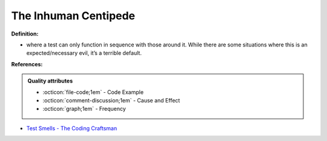 The Inhuman Centipede
^^^^^
**Definition:**

* where a test can only function in sequence with those around it. While there are some situations where this is an expected/necessary evil, it’s a terrible default.


**References:**

.. admonition:: Quality attributes

    * :octicon:`file-code;1em` -  Code Example
    * :octicon:`comment-discussion;1em` -  Cause and Effect
    * :octicon:`graph;1em` -  Frequency

* `Test Smells - The Coding Craftsman <https://codingcraftsman.wordpress.com/2018/09/27/test-smells/>`_

